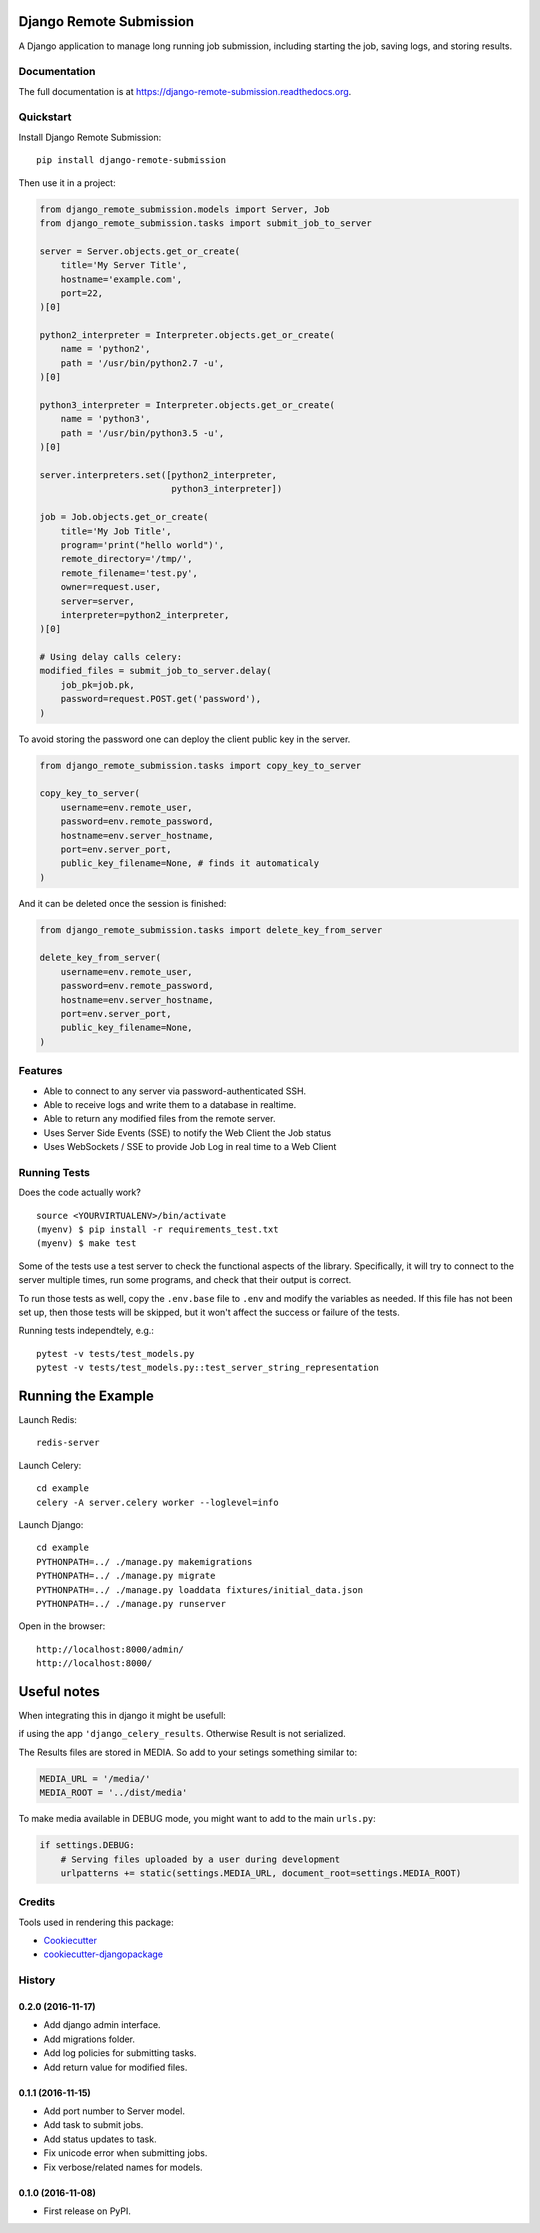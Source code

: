 =============================
Django Remote Submission
=============================

.. image:: https://badge.fury.io/py/django-remote-submission.png
    :target: https://badge.fury.io/py/django-remote-submission

.. image:: https://travis-ci.org/ornl-ndav/django-remote-submission.png?branch=master
    :target: https://travis-ci.org/ornl-ndav/django-remote-submission

.. image:: https://codecov.io/gh/ornl-ndav/django-remote-submission/branch/master/graph/badge.svg
    :target: https://codecov.io/gh/ornl-ndav/django-remote-submission

A Django application to manage long running job submission, including starting the job, saving logs, and storing results.

Documentation
-------------

The full documentation is at https://django-remote-submission.readthedocs.org.

Quickstart
----------

Install Django Remote Submission::

    pip install django-remote-submission

Then use it in a project:

.. code:: python

    from django_remote_submission.models import Server, Job
    from django_remote_submission.tasks import submit_job_to_server

    server = Server.objects.get_or_create(
        title='My Server Title',
        hostname='example.com',
        port=22,
    )[0]

    python2_interpreter = Interpreter.objects.get_or_create(
        name = 'python2',
        path = '/usr/bin/python2.7 -u',
    )[0]

    python3_interpreter = Interpreter.objects.get_or_create(
        name = 'python3',
        path = '/usr/bin/python3.5 -u',
    )[0]

    server.interpreters.set([python2_interpreter,
                             python3_interpreter])

    job = Job.objects.get_or_create(
        title='My Job Title',
        program='print("hello world")',
        remote_directory='/tmp/',
        remote_filename='test.py',
        owner=request.user,
        server=server,
        interpreter=python2_interpreter,
    )[0]

    # Using delay calls celery:
    modified_files = submit_job_to_server.delay(
        job_pk=job.pk,
        password=request.POST.get('password'),
    )

To avoid storing the password one can deploy the client public key in the server.

.. code:: python

    from django_remote_submission.tasks import copy_key_to_server

    copy_key_to_server(
        username=env.remote_user,
        password=env.remote_password,
        hostname=env.server_hostname,
        port=env.server_port,
        public_key_filename=None, # finds it automaticaly
    )

And it can be deleted once the session is finished:

.. code:: python

    from django_remote_submission.tasks import delete_key_from_server

    delete_key_from_server(
        username=env.remote_user,
        password=env.remote_password,
        hostname=env.server_hostname,
        port=env.server_port,
        public_key_filename=None,
    )

Features
--------

* Able to connect to any server via password-authenticated SSH.

* Able to receive logs and write them to a database in realtime.

* Able to return any modified files from the remote server.

* Uses Server Side Events (SSE) to notify the Web Client the Job status

* Uses WebSockets / SSE to provide Job Log in real time to a Web Client

Running Tests
--------------

Does the code actually work?

::

    source <YOURVIRTUALENV>/bin/activate
    (myenv) $ pip install -r requirements_test.txt
    (myenv) $ make test

Some of the tests use a test server to check the functional aspects of the
library. Specifically, it will try to connect to the server multiple times, run
some programs, and check that their output is correct.

To run those tests as well, copy the ``.env.base`` file to ``.env`` and modify
the variables as needed. If this file has not been set up, then those tests
will be skipped, but it won't affect the success or failure of the tests.

Running tests independtely, e.g.::

    pytest -v tests/test_models.py
    pytest -v tests/test_models.py::test_server_string_representation

=============================
Running the Example
=============================

Launch Redis::

    redis-server

Launch Celery::

    cd example
    celery -A server.celery worker --loglevel=info

Launch Django::

    cd example
    PYTHONPATH=../ ./manage.py makemigrations
    PYTHONPATH=../ ./manage.py migrate
    PYTHONPATH=../ ./manage.py loaddata fixtures/initial_data.json
    PYTHONPATH=../ ./manage.py runserver

Open in the browser::

    http://localhost:8000/admin/
    http://localhost:8000/

=============================
Useful notes
=============================

When integrating this in django it might be usefull:

if using the app ``'django_celery_results``. Otherwise Result is not serialized.

The Results files are stored in MEDIA. So add to your setings something similar to:

.. code:: python

	MEDIA_URL = '/media/'
	MEDIA_ROOT = '../dist/media'

To make media available in DEBUG mode, you might want to add to the main ``urls.py``:

.. code:: python

	if settings.DEBUG:
	    # Serving files uploaded by a user during development
	    urlpatterns += static(settings.MEDIA_URL, document_root=settings.MEDIA_ROOT)


Credits
---------

Tools used in rendering this package:

*  Cookiecutter_
*  `cookiecutter-djangopackage`_

.. _Cookiecutter: https://github.com/audreyr/cookiecutter
.. _`cookiecutter-djangopackage`: https://github.com/pydanny/cookiecutter-djangopackage




History
-------

0.2.0 (2016-11-17)
++++++++++++++++++

* Add django admin interface.
* Add migrations folder.
* Add log policies for submitting tasks.
* Add return value for modified files.

0.1.1 (2016-11-15)
++++++++++++++++++

* Add port number to Server model.
* Add task to submit jobs.
* Add status updates to task.
* Fix unicode error when submitting jobs.
* Fix verbose/related names for models.

0.1.0 (2016-11-08)
++++++++++++++++++

* First release on PyPI.


